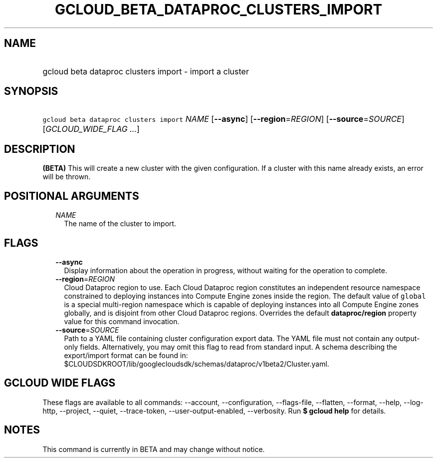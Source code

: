 
.TH "GCLOUD_BETA_DATAPROC_CLUSTERS_IMPORT" 1



.SH "NAME"
.HP
gcloud beta dataproc clusters import \- import a cluster



.SH "SYNOPSIS"
.HP
\f5gcloud beta dataproc clusters import\fR \fINAME\fR [\fB\-\-async\fR] [\fB\-\-region\fR=\fIREGION\fR] [\fB\-\-source\fR=\fISOURCE\fR] [\fIGCLOUD_WIDE_FLAG\ ...\fR]



.SH "DESCRIPTION"

\fB(BETA)\fR This will create a new cluster with the given configuration. If a
cluster with this name already exists, an error will be thrown.



.SH "POSITIONAL ARGUMENTS"

.RS 2m
.TP 2m
\fINAME\fR
The name of the cluster to import.


.RE
.sp

.SH "FLAGS"

.RS 2m
.TP 2m
\fB\-\-async\fR
Display information about the operation in progress, without waiting for the
operation to complete.

.TP 2m
\fB\-\-region\fR=\fIREGION\fR
Cloud Dataproc region to use. Each Cloud Dataproc region constitutes an
independent resource namespace constrained to deploying instances into Compute
Engine zones inside the region. The default value of \f5global\fR is a special
multi\-region namespace which is capable of deploying instances into all Compute
Engine zones globally, and is disjoint from other Cloud Dataproc regions.
Overrides the default \fBdataproc/region\fR property value for this command
invocation.

.TP 2m
\fB\-\-source\fR=\fISOURCE\fR
Path to a YAML file containing cluster configuration export data. The YAML file
must not contain any output\-only fields. Alternatively, you may omit this flag
to read from standard input. A schema describing the export/import format can be
found in:
$CLOUDSDKROOT/lib/googlecloudsdk/schemas/dataproc/v1beta2/Cluster.yaml.


.RE
.sp

.SH "GCLOUD WIDE FLAGS"

These flags are available to all commands: \-\-account, \-\-configuration,
\-\-flags\-file, \-\-flatten, \-\-format, \-\-help, \-\-log\-http, \-\-project,
\-\-quiet, \-\-trace\-token, \-\-user\-output\-enabled, \-\-verbosity. Run \fB$
gcloud help\fR for details.



.SH "NOTES"

This command is currently in BETA and may change without notice.

